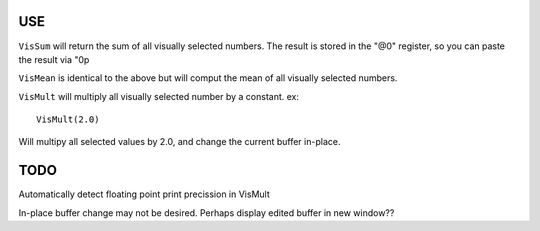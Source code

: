 USE
===

``VisSum`` will return the sum of all visually selected numbers.
The result is stored in the "@0" register, so you can paste
the result via "0p

``VisMean`` is identical to the above but will comput the mean of
all visually selected numbers.

``VisMult`` will multiply all visually selected number by a constant.
ex::

    VisMult(2.0) 

Will multipy all selected values by 2.0, and change the current buffer in-place.

TODO
====

Automatically detect floating point print precission in VisMult

In-place buffer change may not be desired.  Perhaps display edited buffer in new
window??



